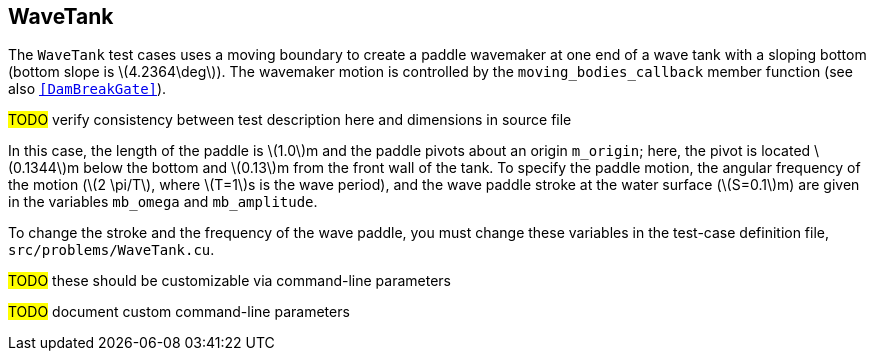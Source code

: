 == ++WaveTank++

The `WaveTank` test cases uses a moving boundary to create a paddle wavemaker
at one end of a wave tank with a sloping bottom (bottom slope is \(4.2364\deg\)).
The wavemaker motion is controlled by the `moving_bodies_callback` member function
(see also `<<DamBreakGate>>`).

****
#TODO# verify consistency between test description here and dimensions in source file
****

In this case, the length of the paddle is \(1.0\)m and the paddle pivots
about an origin `m_origin`; here, the pivot is located \(0.1344\)m
below the bottom and \(0.13\)m from the front wall of the tank. To specify
the paddle motion, the angular frequency of the motion (\(2 \pi/T\), where
\(T=1\)s is the wave period), and the wave paddle stroke at the water
surface (\(S=0.1\)m) are given in the variables `mb_omega` and
`mb_amplitude`.

To change the stroke and the frequency of the wave paddle, you must change these variables
in the test-case definition file, `src/problems/WaveTank.cu`.

****
#TODO# these should be customizable via command-line parameters
****

////
TODO
Figure \ref{fig:WaveTank} shows a screenshot of the simulation at time $9s$.

\iffalse
\begin{figure}[h]
\centering{%
\includegraphics[width=0.63\textwidth]{paddle.png}%
}
\caption{Schematic of the wave paddle for \cmd{WaveTank.cc}}
\end{figure}
\else
%\todo{paddle picture}
\fi

\begin{figure}[h]
  \begin{center}
    \includegraphics[scale=0.35, trim={0 200 0 200},clip]{../fig/waveTank_screenshot.png}
    \caption{Screenshot of the WaveTank simulation at time $9s$.}\label{fig:WaveTank}
  \end{center}
\end{figure}
////

****
#TODO# document custom command-line parameters
****
